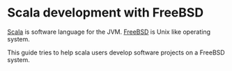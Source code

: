 * Scala development with FreeBSD

[[http://scala-lang.org][Scala]] is software language for the JVM. [[http://www.freebsd.org][FreeBSD]] is Unix like operating
system.

This guide tries to help scala users develop software projects on a
FreeBSD system.

